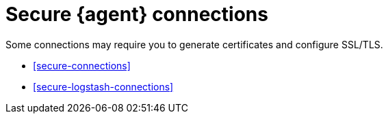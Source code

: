 [[secure]]
= Secure {agent} connections

Some connections may require you to generate certificates and configure SSL/TLS.

* <<secure-connections>>
* <<secure-logstash-connections>>